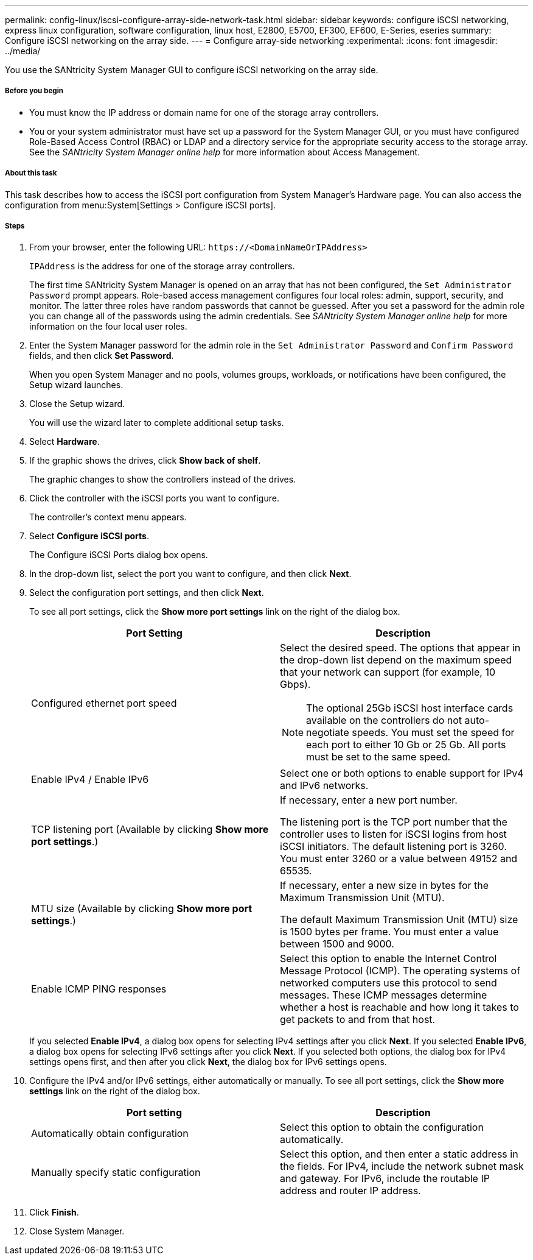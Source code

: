 ---
permalink: config-linux/iscsi-configure-array-side-network-task.html
sidebar: sidebar
keywords: configure iSCSI networking, express linux configuration, software configuration, linux host, E2800, E5700, EF300, EF600, E-Series, eseries
summary: Configure iSCSI networking on the array side.
---
= Configure array-side networking
:experimental:
:icons: font
:imagesdir: ../media/

[.lead]
You use the SANtricity System Manager GUI to configure iSCSI networking on the array side.

===== Before you begin

* You must know the IP address or domain name for one of the storage array controllers.
* You or your system administrator must have set up a password for the System Manager GUI, or you must have configured Role-Based Access Control (RBAC) or LDAP and a directory service for the appropriate security access to the storage array. See the _SANtricity System Manager online help_ for more information about Access Management.

===== About this task

This task describes how to access the iSCSI port configuration from System Manager's Hardware page. You can also access the configuration from menu:System[Settings > Configure iSCSI ports].

===== Steps

. From your browser, enter the following URL: `+https://<DomainNameOrIPAddress>+`
+
`IPAddress` is the address for one of the storage array controllers.
+
The first time SANtricity System Manager is opened on an array that has not been configured, the `Set Administrator Password` prompt appears. Role-based access management configures four local roles: admin, support, security, and monitor. The latter three roles have random passwords that cannot be guessed. After you set a password for the admin role you can change all of the passwords using the admin credentials. See _SANtricity System Manager online help_ for more information on the four local user roles.

. Enter the System Manager password for the admin role in the `Set Administrator Password` and `Confirm Password` fields, and then click *Set Password*.
+
When you open System Manager and no pools, volumes groups, workloads, or notifications have been configured, the Setup wizard launches.

. Close the Setup wizard.
+
You will use the wizard later to complete additional setup tasks.

. Select *Hardware*.
. If the graphic shows the drives, click *Show back of shelf*.
+
The graphic changes to show the controllers instead of the drives.

. Click the controller with the iSCSI ports you want to configure.
+
The controller's context menu appears.

. Select *Configure iSCSI ports*.
+
The Configure iSCSI Ports dialog box opens.

. In the drop-down list, select the port you want to configure, and then click *Next*.
. Select the configuration port settings, and then click *Next*.
+
To see all port settings, click the *Show more port settings* link on the right of the dialog box.
+
[options="header"]
|===
| Port Setting| Description
a|
Configured ethernet port speed
a|
Select the desired speed.    The options that appear in the drop-down list depend on the maximum speed that your network can support (for example, 10 Gbps).

NOTE: The optional 25Gb iSCSI host interface cards available on the controllers do not auto-negotiate speeds. You must set the speed for each port to either 10 Gb or 25 Gb. All ports must be set to the same speed.

a|
Enable IPv4 / Enable IPv6
a|
Select one or both options to enable support for IPv4 and IPv6 networks.
a|
TCP listening port     (Available by clicking *Show more port settings*.)
a|
If necessary, enter a new port number.

The listening port is the TCP port number that the controller uses to listen for iSCSI logins from host iSCSI initiators. The default listening port is 3260. You must enter 3260 or a value between 49152 and 65535.
a|
MTU size     (Available by clicking *Show more port settings*.)
a|
If necessary, enter a new size in bytes for the Maximum Transmission Unit (MTU).

The default Maximum Transmission Unit (MTU) size is 1500 bytes per frame. You must enter a value between 1500 and 9000.
a|
Enable ICMP PING responses
a|
Select this option to enable the Internet Control Message Protocol (ICMP). The operating systems of networked computers use this protocol to send messages. These ICMP messages determine whether a host is reachable and how long it takes to get packets to and from that host.
|===
If you selected *Enable IPv4*, a dialog box opens for selecting IPv4 settings after you click *Next*. If you selected *Enable IPv6*, a dialog box opens for selecting IPv6 settings after you click *Next*. If you selected both options, the dialog box for IPv4 settings opens first, and then after you click *Next*, the dialog box for IPv6 settings opens.

. Configure the IPv4 and/or IPv6 settings, either automatically or manually. To see all port settings, click the *Show more settings* link on the right of the dialog box.
+
[options="header"]
|===
| Port setting| Description
a|
Automatically obtain configuration
a|
Select this option to obtain the configuration automatically.
a|
Manually specify static configuration
a|
Select this option, and then enter a static address in the fields. For IPv4, include the network subnet mask and gateway. For IPv6, include the routable IP address and router IP address.
|===

. Click *Finish*.
. Close System Manager.
